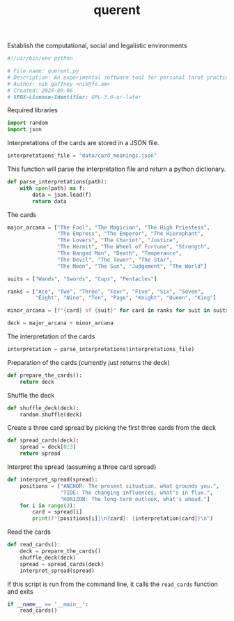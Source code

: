 # -*- mode: org;  coding: utf-8; -*-
#+title: querent

Establish the computational, social and legalistic environments
#+BEGIN_SRC python :tangle querent.py
#!/usr/bin/env python
#+END_SRC

#+BEGIN_SRC python :tangle querent.py
# File name: querent.py
# Description: An experimental software tool for personal tarot practice.
# Author: nik gaffney <nik@fo.am>
# Created: 2024-09-06
# SPDX-License-Identifier: GPL-3.0-or-later
#+END_SRC

Required libraries
#+BEGIN_SRC python :tangle querent.py
import random
import json
#+END_SRC

Interpretations of the cards are stored in a JSON file.

#+BEGIN_SRC python :tangle querent.py
interpretations_file = "data/card_meanings.json"
#+END_SRC

This function will parse the interpretation file and return a python dictionary.

#+BEGIN_SRC python :tangle querent.py
def parse_interpretations(path):
    with open(path) as f:
        data = json.load(f)
        return data
#+END_SRC

The cards

#+BEGIN_SRC python :tangle querent.py
major_arcana = ["The Fool", "The Magician", "The High Priestess",
                "The Empress", "The Emperor", "The Hierophant",
                "The Lovers", "The Chariot", "Justice",
                "The Hermit", "The Wheel of Fortune", "Strength",
                "The Hanged Man", "Death", "Temperance",
                "The Devil", "The Tower", "The Star",
                "The Moon", "The Sun", "Judgement", "The World"]

suits = ["Wands", "Swords", "Cups", "Pentacles"]

ranks = ["Ace", "Two", "Three", "Four", "Five", "Six", "Seven",
         "Eight", "Nine", "Ten", "Page", "Knight", "Queen", "King"]

minor_arcana = [f"{card} of {suit}" for card in ranks for suit in suits]

deck = major_arcana + minor_arcana
#+END_SRC

The interpretation of the cards

#+BEGIN_SRC python :tangle querent.py
interpretation = parse_interpretations(interpretations_file)
#+END_SRC

Preparation of the cards (currently just returns the deck)

#+BEGIN_SRC python :tangle querent.py
def prepare_the_cards():
    return deck
#+END_SRC

Shuffle the deck

#+BEGIN_SRC python :tangle querent.py
def shuffle_deck(deck):
    random.shuffle(deck)
#+END_SRC

Create a three card spread by picking the first three cards from the deck

#+BEGIN_SRC python :tangle querent.py
def spread_cards(deck):
    spread = deck[0:3]
    return spread
#+END_SRC

Interpret the spread (assuming a three card spread)

#+BEGIN_SRC python :tangle querent.py
def interpret_spread(spread):
    positions = ["ANCHOR: The present situation, what grounds you.",
                 "TIDE: The changing influences, what's in flux.",
                 "HORIZON: The long-term outlook, what's ahead."]
    for i in range(3):
        card = spread[i]
        print(f"{positions[i]}\n{card}: {interpretation[card]}\n")
#+END_SRC

Read the cards

#+BEGIN_SRC python :tangle querent.py
def read_cards():
    deck = prepare_the_cards()
    shuffle_deck(deck)
    spread = spread_cards(deck)
    interpret_spread(spread)
#+END_SRC

If this script is run from the command line, it calls the =read_cards= function and exits

#+BEGIN_SRC python :tangle querent.py
if __name__ == '__main__':
    read_cards()
#+END_SRC
